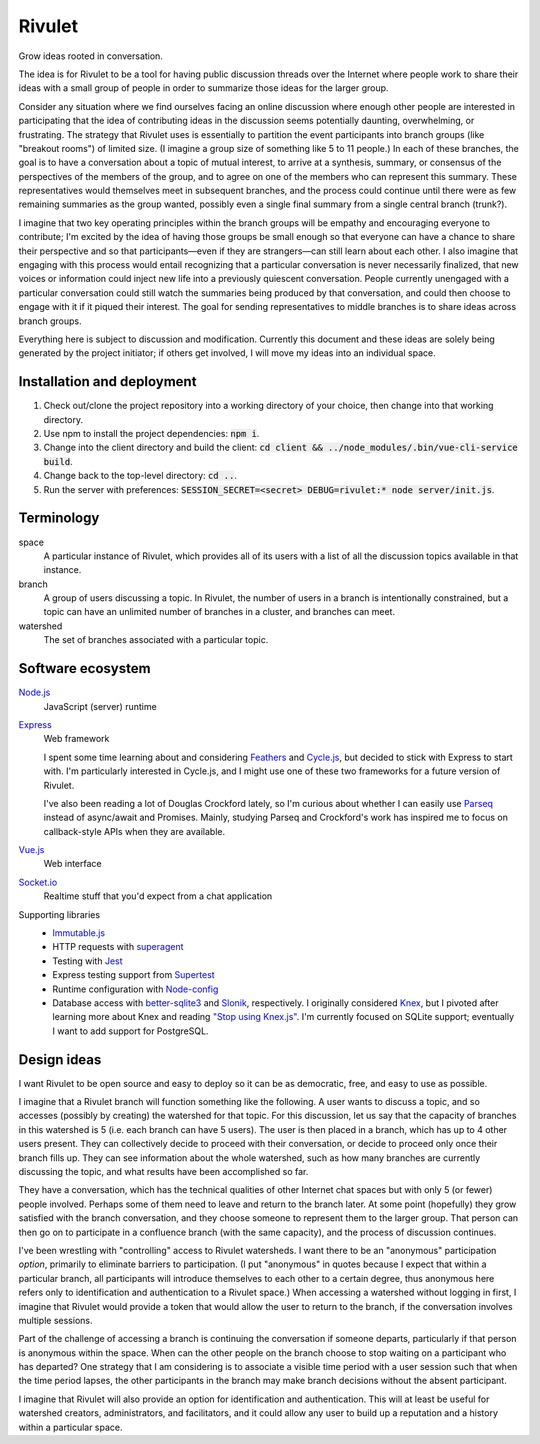 .. default-role:: code

=======
Rivulet
=======

Grow ideas rooted in conversation.

The idea is for Rivulet to be a tool for having public discussion threads over the Internet where people work to share their ideas with a small group of people in order to summarize those ideas for the larger group.

Consider any situation where we find ourselves facing an online discussion
where enough other people are interested in participating that the idea of
contributing ideas in the discussion seems potentially daunting, overwhelming,
or frustrating.  The strategy that Rivulet uses is essentially to partition the
event participants into branch groups (like "breakout rooms") of limited size.
(I imagine a group size of something like 5 to 11 people.)  In each of these
branches, the goal is to have a conversation about a topic of mutual
interest, to arrive at a synthesis, summary, or consensus of the perspectives
of the members of the group, and to agree on one of the members who can
represent this summary.  These representatives would themselves 
meet in subsequent branches, and the process could continue until there were as
few remaining summaries as the group wanted, possibly even a single final
summary from a single central branch (trunk?).

I imagine that two key operating principles within the branch groups will be
empathy and encouraging everyone to contribute; I'm excited by the idea of
having those groups be small enough so that everyone can have a chance to share
their perspective and so that participants—even if they are strangers—can still
learn about each other.  I also imagine that engaging with this process would
entail recognizing that a particular conversation is never necessarily
finalized, that new voices or information could inject new life into a
previously quiescent conversation.  People currently unengaged with a
particular conversation could still watch the summaries being produced by that
conversation, and could then choose to engage with it if it piqued their
interest.  The goal for sending representatives to middle branches is to share
ideas across branch groups.

Everything here is subject to discussion and modification.  Currently this document and these ideas are solely being generated by the project initiator; if others get involved, I will move my ideas into an individual space.

Installation and deployment
---------------------------

#. Check out/clone the project repository into a working directory of your
   choice, then change into that working directory.

#. Use npm to install the project dependencies: `npm i`.

#. Change into the client directory and build the client: `cd client &&
   ../node_modules/.bin/vue-cli-service build`.

#. Change back to the top-level directory: `cd ..`.

#. Run the server with preferences: `SESSION_SECRET=<secret> DEBUG=rivulet:*
   node server/init.js`.

Terminology
-----------

space
  A particular instance of Rivulet, which provides all of its users with a list
  of all the discussion topics available in that instance.

branch
  A group of users discussing a topic.  In Rivulet, the number of users in a
  branch is intentionally constrained, but a topic can have an unlimited number
  of branches in a cluster, and branches can meet.

watershed
  The set of branches associated with a particular topic.

Software ecosystem
------------------

`Node.js <https://nodejs.org/>`_
  JavaScript (server) runtime

`Express <http://expressjs.com/>`_
  Web framework

  I spent some time learning about and considering `Feathers
  <https://docs.feathersjs.com/>`_ and `Cycle.js <http://cycle.js.org/>`_, but
  decided to stick with Express to start with.  I'm particularly interested in
  Cycle.js, and I might use one of these two frameworks for a future version of
  Rivulet.

  I've also been reading a lot of Douglas Crockford lately, so I'm curious
  about whether I can easily use `Parseq
  <https://github.com/douglascrockford/parseq>`_ instead of async/await and
  Promises.  Mainly, studying Parseq and Crockford's work has inspired me to
  focus on callback-style APIs when they are available.

`Vue.js <https://vuejs.org/>`_
  Web interface

`Socket.io <https://socket.io/>`_
  Realtime stuff that you'd expect from a chat application

Supporting libraries
  - `Immutable.js <https://immutable-js.github.io/immutable-js/>`_

  - HTTP requests with `superagent
    <https://github.com/visionmedia/superagent>`_

  - Testing with `Jest <https://jestjs.io/>`_

  - Express testing support from `Supertest
    <https://github.com/visionmedia/supertest>`_

  - Runtime configuration with `Node-config
    <https://lorenwest.github.io/node-config/>`_

  - Database access with `better-sqlite3
    <https://github.com/JoshuaWise/better-sqlite3>`_ and `Slonik
    <https://github.com/gajus/slonik>`_, respectively.  I originally considered
    `Knex <http://knexjs.org/>`_, but I pivoted after learning more about Knex
    and reading `"Stop using Knex.js"
    <https://medium.com/@gajus/bf410349856c>`_.  I'm currently focused on
    SQLite support; eventually I want to add support for PostgreSQL.

Design ideas
------------

I want Rivulet to be open source and easy to deploy so it can be as democratic,
free, and easy to use as possible.

I imagine that a Rivulet branch will function something like the following.  A
user wants to discuss a topic, and so accesses (possibly by creating) the
watershed for that topic.  For this discussion, let us say that the capacity of
branches in this watershed is 5 (i.e. each branch can have 5 users).  The user is then placed in a branch, which has up to 4 other users present.  They can collectively decide to proceed with their conversation, or decide to proceed only once their branch fills up.  They can see information about the whole watershed, such as how many branches are currently discussing the topic, and what results have been accomplished so far.

They have a conversation, which has the technical qualities of other Internet chat spaces but with only 5 (or fewer) people involved.  Perhaps some of them need to leave and return to the branch later.  At some point (hopefully) they grow satisfied with the branch conversation, and they choose someone to represent them to the larger group.  That person can then go on to participate in a confluence branch (with the same capacity), and the process of discussion continues.

I've been wrestling with "controlling" access to Rivulet watersheds.  I want
there to be an "anonymous" participation *option*, primarily to eliminate
barriers to participation.  (I put "anonymous" in quotes because I expect that
within a particular branch, all participants will introduce themselves to each
other to a certain degree, thus anonymous here refers only to identification
and authentication to a Rivulet space.)  When accessing a watershed without
logging in first, I imagine that Rivulet would provide a token that would allow
the user to return to the branch, if the conversation involves multiple
sessions.

Part of the challenge of accessing a branch is continuing the conversation if
someone departs, particularly if that person is anonymous within the space.
When can the other people on the branch choose to stop waiting on a participant
who has departed?  One strategy that I am considering is to associate a visible
time period with a user session such that when the time period lapses, the
other participants in the branch may make branch decisions without the absent
participant.

I imagine that Rivulet will also provide an option for identification and
authentication.  This will at least be useful for watershed creators,
administrators, and facilitators, and it could allow any user to build up a
reputation and a history within a particular space.
